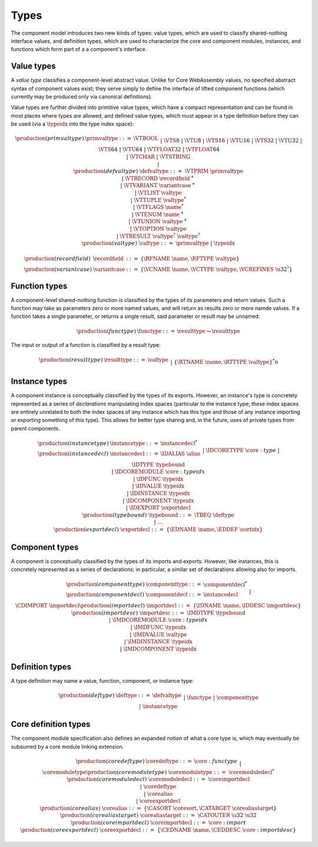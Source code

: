 .. _syntax-type:

Types
-----

The component model introduces two new kinds of types: value types,
which are used to classify shared-nothing interface values, and
definition types, which are used to characterize the core and
component modules, instances, and functions which form part of a a
component's interface.

.. _syntax-recordfield:
.. _syntax-variantcase:
.. _syntax-primvaltype:
.. _syntax-defvaltype:
.. _syntax-valtype:

Value types
~~~~~~~~~~~

A *value type* classifies a component-level abstract value. Unlike for
Core WebAssembly values, no specified abstract syntax of component
values exist; they serve simply to define the interface of lifted
component functions (which currently may be produced only via
canonical definitions).

Value types are further divided into primitive value types, which have
a compact representation and can be found in most places where types
are allowed, and defined value types, which must appear in a type
definition before they can be used (via a :math:`\typeidx` into the
type index space):

.. math::
   \begin{array}{llcl}
   \production{(primvaltype)} & \primvaltype &::=&
     \VTBOOL\\&&|&
     \VTS8 ~|~ \VTU8 ~|~ \VTS16 ~|~ \VTU16 ~|~ \VTS32 ~|~ \VTU32 ~|~ \VTS64 ~|~ \VTU64\\&&|&
     \VTFLOAT32 ~|~ \VTFLOAT64\\&&|&
     \VTCHAR ~|~ \VTSTRING\\&&|&\\
   \production{(defvaltype)} & \defvaltype &::=&
     \VTPRIM~\primvaltype\\&&|&
     \VTRECORD~\recordfield^{+}\\&&|&
     \VTVARIANT~\variantcase^{+}\\&&|&
     \VTLIST~\valtype\\&&|&
     \VTTUPLE~\valtype^{*}\\&&|&
     \VTFLAGS~\name^{*}\\&&|&
     \VTENUM~\name^{+}\\&&|&
     \VTUNION~\valtype^{+}\\&&|&
     \VTOPTION~\valtype\\&&|&
     \VTRESULT~\valtype^{?}~\valtype^{?}\\
   \production{(valtype)} &\valtype &::=&
     \primvaltype ~|~ \typeidx
   \end{array}

.. math::
   \begin{array}{llll}
   \production{(recordfield)} & \recordfield &::=&
     \{ \RFNAME~\name, \RFTYPE~\valtype \}\\
   \production{(variantcase)} & \variantcase &::=&
     \{ \VCNAME~\name, \VCTYPE~\valtype, \VCREFINES~\u32^? \}
   \end{array}

.. _syntax-functype:
.. _syntax-funclist:

Function types
~~~~~~~~~~~~~~

A component-level shared-nothing function is classified by the types
of its parameters and return values. Such a function may take as
parameters zero or more named values, and will return as results zero
or more namde values. If a function takes a single parameter, or
returns a single result, said parameter or result may be unnamed:

.. math::
   \begin{array}{llll}
   \production{(functype)} & \functype &::=&
     \resulttype \to \resulttype
   \end{array}

The input or output of a function is classified by a result type:

.. math::
   \begin{array}{llcl}
   \production{(resulttype)} & \resulttype &::=&
     \valtype\\&&|&
     \{ \RTNAME~\name, \RTTYPE~\valtype \}^{*}
   \end{array}n

.. _syntax-instancetype:
.. _syntax-instancedecl:
.. _syntax-exportdecl:
.. _syntax-typebound:

Instance types
~~~~~~~~~~~~~~

A component instance is conceptually classified by the types of its
exports. However, an instance's type is concretely represented as a
series of *declarations* manipulating index spaces (particular to the
instance type; these index spaces are entirely unrelated to both the
index spaces of any instance which has this type and those of any
instance importing or exporting something of this type). This allows
for better type sharing and, in the future, uses of private types from
parent components.

.. math::
   \begin{array}{llcl}
   \production{(instancetype)} & \instancetype &::=& \instancedecl^{*}\\
   \production{(instancedecl)} & \instancedecl &::=&
   \IDALIAS~\alias\\&&|&
   \IDCORETYPE~\core:type\\&&|&
   \IDTYPE~\typebound\\&&|&
   \IDCOREMODULE~\core:typeidx\\&&|&
   \IDFUNC~\typeidx\\&&|&
   \IDVALUE~\typeidx\\&&|&
   \IDINSTANCE~\typeidx\\&&|&
   \IDCOMPONENT~\typeidx\\&&|&
   \IDEXPORT~\exportdecl\\
   \production{(typebound)} & \typebound &::=&
   \TBEQ~\deftype\\&&|&
   \dots\\
   \production{(exportdecl)} & \exportdecl &::=& \{ \EDNAME~\name, \EDDEF~\sortidx \}
   \end{array}

.. _syntax-componenttype:
.. _syntax-componentdecl:
.. _syntax-importdecl:
.. _syntax-importdesc:

Component types
~~~~~~~~~~~~~~~

A component is conceptually classified by the types of its imports and
exports. However, like instances, this is concretely represented as a
series of declarations; in particular, a similar set of declarations
allowing also for imports.

.. math::
   \begin{array}{llcl}
   \production{(componenttype)} & \componenttype &::=& \componentdecl^{*}\\
   \production{(componentdecl)} & \componentdecl &::=&
   \instancedecl\\&&|&
   \CDIMPORT~\importdecl\\
   \production{(importdecl)} & \importdecl &::=& \{ \IDNAME~\name, \IDDESC~\importdesc \}\\
   \production{(importdesc)} & \importdesc &::=&
     \IMDTYPE~\typebound\\&&|&
     \IMDCOREMODULE~\core:typeidx\\&&|&
     \IMDFUNC~\typeidx\\&&|&
     \IMDVALUE~\valtype\\&&|&
     \IMDINSTANCE~\typeidx\\&&|&
     \IMDCOMPONENT~\typeidx\\
   \end{array}

.. _syntax-deftype:

Definition types
~~~~~~~~~~~~~~~~

A type definition may name a value, function, component, or instance type:

.. math::
   \begin{array}{llcl}
   \production{(deftype)} & \deftype &::=&
   \defvaltype\\&&|&
   \functype\\&&|&
   \componenttype\\&&|&
   \instancetype\\
   \end{array}
.. _syntax-coredeftype:
.. _syntax-coremoduletype:
.. _syntax-coreimportdecl:
.. _syntax-coreexportdecl:
.. _syntax-corealias:
.. _syntax-corealiastarget:
.. _syntax-coremoduledecl:

Core definition types
~~~~~~~~~~~~~~~~~~~~~

The component module specification also defines an expanded notion of
what a core type is, which may eventually be subsumed by a core module
linking extension.

.. math::
  \begin{array}{llcl}
  \production{(coredeftype)} & \coredeftype &::=&
  \core:functype\\&&|&
  \coremoduletype\\
  \production{(coremoduletype)} & \coremoduletype &::=& \coremoduledecl^{*}\\
  \production{(coremoduledecl)} & \coremoduledecl &::=&
  \coreimportdecl\\&&|&
  \coredeftype\\&&|&
  \corealias\\&&|&
  \coreexportdecl\\
  \production{(corealias)} & \corealias &::=& \{ \CASORT~\coresort, \CATARGET~\corealiastarget \}\\
  \production{(corealiastarget)} & \corealiastarget &::=& \CATOUTER~\u32~\u32\\
  \production{(coreimportdecl)} & \coreimportdecl &::=& \core:import\\
  \production{(coreexportdecl)} & \coreexportdecl &::=& \{ \CEDNAME~\name, \CEDDESC~\core:importdesc \}
  \end{array}

